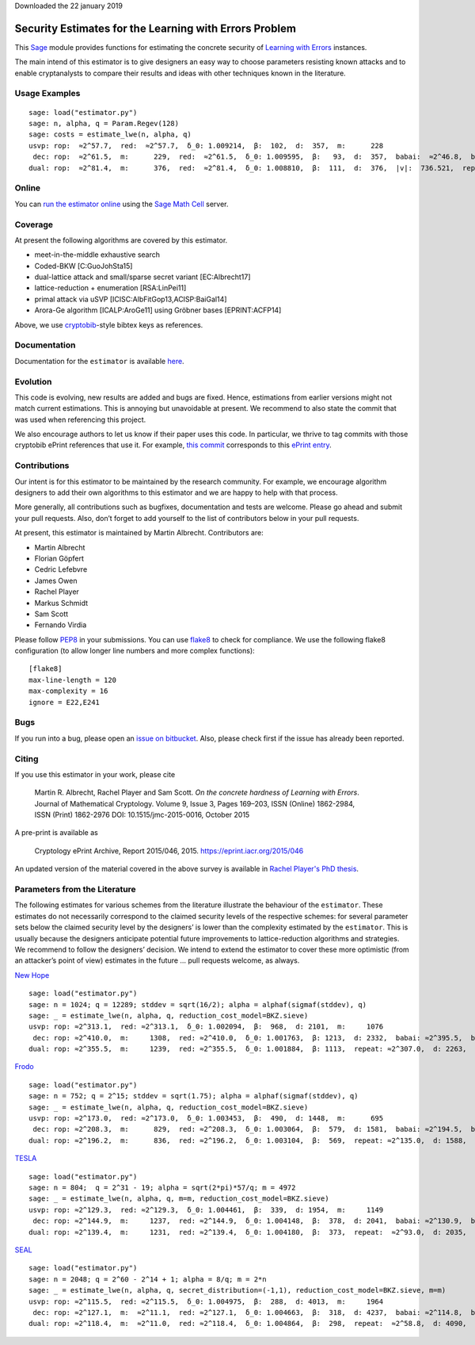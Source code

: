 Downloaded the 22 january 2019

Security Estimates for the Learning with Errors Problem
=======================================================

This `Sage <http://sagemath.org>`__ module provides functions for estimating the concrete security
of `Learning with Errors <https://en.wikipedia.org/wiki/Learning_with_errors>`__ instances.

The main intend of this estimator is to give designers an easy way to choose parameters resisting
known attacks and to enable cryptanalysts to compare their results and ideas with other techniques
known in the literature.

Usage Examples
--------------

::

    sage: load("estimator.py")
    sage: n, alpha, q = Param.Regev(128)
    sage: costs = estimate_lwe(n, alpha, q)
    usvp: rop:  ≈2^57.7,  red:  ≈2^57.7,  δ_0: 1.009214,  β:  102,  d:  357,  m:      228
     dec: rop:  ≈2^61.5,  m:      229,  red:  ≈2^61.5,  δ_0: 1.009595,  β:   93,  d:  357,  babai:  ≈2^46.8,  babai_op:  ≈2^61.9,  repeat:      293,  ε: 0.015625
    dual: rop:  ≈2^81.4,  m:      376,  red:  ≈2^81.4,  δ_0: 1.008810,  β:  111,  d:  376,  |v|:  736.521,  repeat:  ≈2^19.0,  ε: 0.003906

Online
------

You can `run the estimator
online <http://aleph.sagemath.org/?z=eJxNjcEKwjAQBe-F_kPoqYXYjZWkKHgQFPyLkOhii6mJyWrx782hiO84MPOcN9e6GohC2gHYkezrckdqfbzBZJwFN-MKE42TIR8hmhnOp8MRfqgNn6opiwdnxoXBcPZke9ZJxZlohRDbXknVSbGMMyXlpi-LhKTfGK1PWK-zr7O1NFHnz_ov2HwBPwsyhw==&lang=sage>`__
using the `Sage Math Cell <http://aleph.sagemath.org/>`__ server.

Coverage
--------

At present the following algorithms are covered by this estimator.

-  meet-in-the-middle exhaustive search
-  Coded-BKW [C:GuoJohSta15]
-  dual-lattice attack and small/sparse secret variant [EC:Albrecht17]
-  lattice-reduction + enumeration [RSA:LinPei11]
-  primal attack via uSVP [ICISC:AlbFitGop13,ACISP:BaiGal14]
-  Arora-Ge algorithm [ICALP:AroGe11] using Gröbner bases
   [EPRINT:ACFP14]

Above, we use `cryptobib <http://cryptobib.di.ens.fr>`__-style bibtex keys as references.

Documentation
-------------

Documentation for the ``estimator`` is available `here <https://lwe-estimator.readthedocs.io/>`__.

Evolution
---------

This code is evolving, new results are added and bugs are fixed. Hence, estimations from earlier
versions might not match current estimations. This is annoying but unavoidable at present. We
recommend to also state the commit that was used when referencing this project.

We also encourage authors to let us know if their paper uses this code. In particular, we thrive to
tag commits with those cryptobib ePrint references that use it. For example, `this commit
<https://bitbucket.org/malb/lwe-estimator/src/6295aa59048daa5d9598378386cb61887a1fe949/?at=EPRINT_Albrecht17>`__
corresponds to this `ePrint entry <https://ia.cr/2017/047>`__.

Contributions
-------------

Our intent is for this estimator to be maintained by the research community. For example, we
encourage algorithm designers to add their own algorithms to this estimator and we are happy to help
with that process.

More generally, all contributions such as bugfixes, documentation and tests are welcome. Please go
ahead and submit your pull requests. Also, don’t forget to add yourself to the list of contributors
below in your pull requests.

At present, this estimator is maintained by Martin Albrecht. Contributors are:

-  Martin Albrecht
-  Florian Göpfert
-  Cedric Lefebvre
-  James Owen
-  Rachel Player
-  Markus Schmidt
-  Sam Scott
-  Fernando Virdia

Please follow `PEP8 <https://www.python.org/dev/peps/pep-0008/>`__ in your submissions. You can use
`flake8 <http://flake8.pycqa.org/en/latest/>`__ to check for compliance. We use the following flake8
configuration (to allow longer line numbers and more complex functions):

::

    [flake8]
    max-line-length = 120
    max-complexity = 16
    ignore = E22,E241

Bugs
----

If you run into a bug, please open an `issue on bitbucket
<https://bitbucket.org/malb/lwe-estimator/issues?status=new&status=open>`__. Also, please check
first if the issue has already been reported.

Citing
------

If you use this estimator in your work, please cite

    | Martin R. Albrecht, Rachel Player and Sam Scott. *On the concrete hardness of Learning with Errors*.
    | Journal of Mathematical Cryptology. Volume 9, Issue 3, Pages 169–203, ISSN (Online) 1862-2984,
    | ISSN (Print) 1862-2976 DOI: 10.1515/jmc-2015-0016, October 2015

A pre-print is available as

    Cryptology ePrint Archive, Report 2015/046, 2015. https://eprint.iacr.org/2015/046

An updated version of the material covered in the above survey is available in
`Rachel Player's PhD thesis <https://pure.royalholloway.ac.uk/portal/files/29983580/2018playerrphd.pdf>`__.

Parameters from the Literature
------------------------------

The following estimates for various schemes from the literature illustrate the behaviour of the
``estimator``. These estimates do not necessarily correspond to the claimed security levels of the
respective schemes: for several parameter sets below the claimed security level by the designers’ is
lower than the complexity estimated by the ``estimator``. This is usually because the designers
anticipate potential future improvements to lattice-reduction algorithms and strategies. We
recommend to follow the designers’ decision. We intend to extend the estimator to cover these more
optimistic (from an attacker’s point of view) estimates in the future … pull requests welcome, as
always.

`New Hope <http://ia.cr/2015/1092>`__ ::

    sage: load("estimator.py")
    sage: n = 1024; q = 12289; stddev = sqrt(16/2); alpha = alphaf(sigmaf(stddev), q)
    sage: _ = estimate_lwe(n, alpha, q, reduction_cost_model=BKZ.sieve)
    usvp: rop: ≈2^313.1,  red: ≈2^313.1,  δ_0: 1.002094,  β:  968,  d: 2101,  m:     1076
     dec: rop: ≈2^410.0,  m:     1308,  red: ≈2^410.0,  δ_0: 1.001763,  β: 1213,  d: 2332,  babai: ≈2^395.5,  babai_op: ≈2^410.6,  repeat:  ≈2^25.2,  ε: ≈2^-23.0
    dual: rop: ≈2^355.5,  m:     1239,  red: ≈2^355.5,  δ_0: 1.001884,  β: 1113,  repeat: ≈2^307.0,  d: 2263,  c:        1

`Frodo <http://ia.cr/2016/659>`__ ::

    sage: load("estimator.py")
    sage: n = 752; q = 2^15; stddev = sqrt(1.75); alpha = alphaf(sigmaf(stddev), q)
    sage: _ = estimate_lwe(n, alpha, q, reduction_cost_model=BKZ.sieve)
    usvp: rop: ≈2^173.0,  red: ≈2^173.0,  δ_0: 1.003453,  β:  490,  d: 1448,  m:      695
     dec: rop: ≈2^208.3,  m:      829,  red: ≈2^208.3,  δ_0: 1.003064,  β:  579,  d: 1581,  babai: ≈2^194.5,  babai_op: ≈2^209.6,  repeat:      588,  ε: 0.007812
    dual: rop: ≈2^196.2,  m:      836,  red: ≈2^196.2,  δ_0: 1.003104,  β:  569,  repeat: ≈2^135.0,  d: 1588,  c:        1

`TESLA <http://ia.cr/2015/755>`__ ::

    sage: load("estimator.py")
    sage: n = 804;  q = 2^31 - 19; alpha = sqrt(2*pi)*57/q; m = 4972
    sage: _ = estimate_lwe(n, alpha, q, m=m, reduction_cost_model=BKZ.sieve)
    usvp: rop: ≈2^129.3,  red: ≈2^129.3,  δ_0: 1.004461,  β:  339,  d: 1954,  m:     1149
     dec: rop: ≈2^144.9,  m:     1237,  red: ≈2^144.9,  δ_0: 1.004148,  β:  378,  d: 2041,  babai: ≈2^130.9,  babai_op: ≈2^146.0,  repeat:       17,  ε: 0.250000
    dual: rop: ≈2^139.4,  m:     1231,  red: ≈2^139.4,  δ_0: 1.004180,  β:  373,  repeat:  ≈2^93.0,  d: 2035,  c:        1

`SEAL <https://www.microsoft.com/en-us/research/project/simple-encrypted-arithmetic-library/>`__ ::

    sage: load("estimator.py")
    sage: n = 2048; q = 2^60 - 2^14 + 1; alpha = 8/q; m = 2*n
    sage: _ = estimate_lwe(n, alpha, q, secret_distribution=(-1,1), reduction_cost_model=BKZ.sieve, m=m)
    usvp: rop: ≈2^115.5,  red: ≈2^115.5,  δ_0: 1.004975,  β:  288,  d: 4013,  m:     1964
     dec: rop: ≈2^127.1,  m:  ≈2^11.1,  red: ≈2^127.1,  δ_0: 1.004663,  β:  318,  d: 4237,  babai: ≈2^114.8,  babai_op: ≈2^129.9,  repeat:        7,  ε: 0.500000
    dual: rop: ≈2^118.4,  m:  ≈2^11.0,  red: ≈2^118.4,  δ_0: 1.004864,  β:  298,  repeat:  ≈2^58.8,  d: 4090,  c:    3.909,  k:       30,  postprocess:       13
